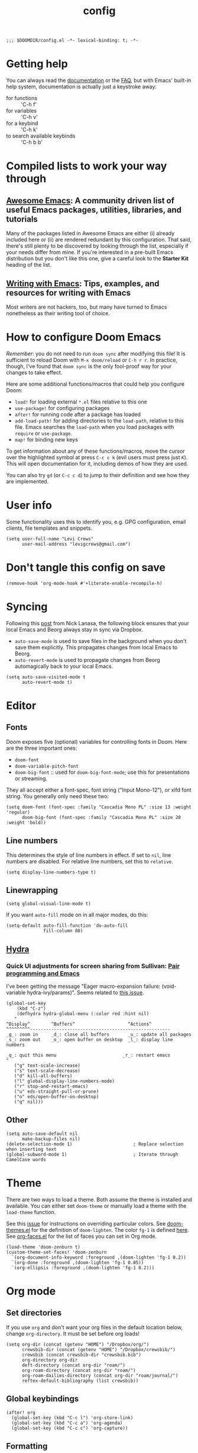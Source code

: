 #+TITLE: config
#+DESCRIPTION: My private Doom Emacs configuration

#+BEGIN_SRC elisp
;;; $DOOMDIR/config.el -*- lexical-binding: t; -*-
#+END_SRC

* Getting help
You can always read the [[https://github.com/hlissner/doom-emacs/blob/develop/docs/index.org][documentation]] or the [[https://github.com/hlissner/doom-emacs/blob/develop/docs/faq.org][FAQ]], but with Emacs' built-in help system, documentation is actually just a keystroke away:
- for functions :: 'C-h f'
- for variables :: 'C-h v'
- for a keybind :: 'C-h k'
- to search available keybinds :: 'C-h b b'
* Compiled lists to work your way through
** [[https://github.com/emacs-tw/awesome-emacs][Awesome Emacs]]: A community driven list of useful Emacs packages, utilities, libraries, and tutorials
Many of the packages listed in Awesome Emacs are either (i) already included here or (ii) are rendered redundant by this configuration. That said, there's still plenty to be discovered by looking through the list, especially if your needs differ from mine. If you're interested in a pre-built Emacs distribution but you don't like this one, give a careful look to the *Starter Kit* heading of the list.
** [[https://github.com/thinkhuman/writingwithemacs][Writing with Emacs]]: Tips, examples, and resources for writing with Emacs
Most writers are not hackers, too, but many have turned to Emacs nonetheless as their writing tool of choice.
* How to configure Doom Emacs
/Remember/: you do not need to run =doom sync= after modifying this file! It is sufficient to reload Doom with =M-x doom/reload= or =C-h r r=. In practice, though, I've found that =doom sync= is the only fool-proof way for your changes to take effect.

Here are some additional functions/macros that could help you configure Doom:
- =load!= for loading external ~*.el~ files relative to this one
- =use-package!= for configuring packages
- =after!= for running code after a package has loaded
- =add-load-path!= for adding directories to the =load-path=, relative to
  this file. Emacs searches the =load-path= when you load packages with
  =require= or =use-package=.
- =map!= for binding new keys

To get information about any of these functions/macros, move the cursor over
the highlighted symbol at press =C-c c k= (evil users must press just =K=).
This will open documentation for it, including demos of how they are used.

You can also try =gd= (or =C-c c d=) to jump to their definition and see how
they are implemented.

* User info
Some functionality uses this to identify you, e.g. GPG configuration, email
clients, file templates and snippets.

#+BEGIN_SRC elisp
(setq user-full-name "Levi Crews"
      user-mail-address "levigcrews@gmail.com")
#+END_SRC

* Don't tangle this config on save
#+begin_src elisp
(remove-hook 'org-mode-hook #'+literate-enable-recompile-h)
#+end_src
* Syncing
Following this [[https://www.nicklanasa.com/posts/emacs-syncing-dropbox-beorg][post]] from Nick Lanasa, the following block ensures that your local Emacs and Beorg always stay in sync via Dropbox.
- ~auto-save-mode~ is used to save files in the background when you don't save them explicitly. This propagates changes from local Emacs to Beorg.
- ~auto-revert-mode~ is used to propagate changes from Beorg automagically back to your local Emacs.
#+begin_src elisp
(setq auto-save-visited-mode t
      auto-revert-mode t)
#+end_src
* Editor
** Fonts
Doom exposes five (optional) variables for controlling fonts in Doom. Here
are the three important ones:
+ =doom-font=
+ =doom-variable-pitch-font=
+ =doom-big-font= :: used for =doom-big-font-mode=; use this for presentations or streaming.
They all accept either a font-spec, font string ("Input Mono-12"), or xlfd font string.
You generally only need these two:

#+BEGIN_SRC elisp
(setq doom-font (font-spec :family "Cascadia Mono PL" :size 13 :weight 'regular)
      doom-big-font (font-spec :family "Cascadia Mono PL" :size 20 :weight 'bold))
#+END_SRC

** Line numbers
This determines the style of line numbers in effect. If set to =nil=, line
numbers are disabled. For relative line numbers, set this to =relative=.
#+BEGIN_SRC elisp
(setq display-line-numbers-type t)
#+END_SRC

** Linewrapping
#+begin_src elisp
(setq global-visual-line-mode t)
#+end_src
If you want ~auto-fill~ mode on in all major modes, do this:
#+begin_src elisp :tangle no
(setq-default auto-fill-function 'do-auto-fill
              fill-column 80)
#+end_src
** [[https://github.com/abo-abo/hydra][Hydra]]
*** Quick UI adjustments for screen sharing from Sullivan: [[https://eamonnsullivan.co.uk/posts-output/2020-04-25-remote-first-emacs/][Pair programming and Emacs]]
I've been getting the message "Eager macro-expansion failure: (void-variable hydra-ivy/params)".
Seems related to [[https://github.com/abo-abo/hydra/issues/9][this issue]].

#+begin_src elisp
(global-set-key
    (kbd "C-z")
    (defhydra hydra-global-menu (:color red :hint nil)
   "
^Display^        ^Buffers^                    ^Actions^
^^^^^^^^^-----------------------------------------------------
_g_: zoom in     _d_: close all buffers       _u_: update all packages
_s_: zoom out    _o_: open buffer on desktop  _l_: display line numbers

_q_: quit this menu                         _r_: restart emacs
"
   ("g" text-scale-increase)
   ("s" text-scale-decrease)
   ("d" kill-all-buffers)
   ("l" global-display-line-numbers-mode)
   ("r" stop-and-restart-emacs)
   ("u" eds-straight-pull-or-prune)
   ("o" eds/open-buffer-on-desktop)
   ("q" nil)))
#+end_src

** Other
#+begin_src elisp
(setq auto-save-default nil
      make-backup-files nil)
(delete-selection-mode 1)                       ; Replace selection when inserting text
(global-subword-mode 1)                         ; Iterate through CamelCase words
#+end_src

* Theme
There are two ways to load a theme. Both assume the theme is installed and
available. You can either set =doom-theme= or manually load a theme with the
=load-theme= function.

See this [[https://github.com/hlissner/emacs-doom-themes/issues/216][issue]] for instructions on overriding particular colors. See [[https://github.com/hlissner/emacs-doom-themes/blob/89a22c954e4989e3bc0abe4dd9cf8b7e95826140/doom-themes.el][doom-themes.el]] for the definition of =doom-lighten=. The color ~fg-1~ is defined [[https://github.com/hlissner/emacs-doom-themes/pull/447/commits/c44bfee1d9e2e1732ca5b36fbc13e0149f846a6a][here]]. See [[https://github.com/tkf/org-mode/blob/master/lisp/org-faces.el][org-faces.el]] for the list of faces you can set in Org mode.

#+begin_src elisp
(load-theme 'doom-zenburn t)
(custom-theme-set-faces! 'doom-zenburn
  `(org-document-info-keyword :foreground ,(doom-lighten 'fg-1 0.2))
  `(org-done :foreground ,(doom-lighten 'fg-1 0.05))
  `(org-ellipsis :foreground ,(doom-lighten 'fg-1 0.2)))
#+end_src

* Org mode
** Set directories
If you use =org= and don't want your org files in the default location below, change =org-directory=. It must be set before org loads!
#+BEGIN_SRC elisp
(setq org-dir (concat (getenv "HOME") "/Dropbox/org/")
      crewsbib-dir (concat (getenv "HOME") "/Dropbox/crewsbib/")
      crewsbib (concat crewsbib-dir "crewsbib.bib")
      org-directory org-dir
      deft-directory (concat org-dir "roam/")
      org-roam-directory (concat org-dir "roam/")
      org-roam-dailies-directory (concat org-dir "roam/journal/")
      reftex-default-bibliography (list crewsbib))
#+END_SRC

** Global keybindings
#+begin_src elisp
(after! org
  (global-set-key (kbd "C-c l") 'org-store-link)
  (global-set-key (kbd "C-c a") 'org-agenda)
  (global-set-key (kbd "C-c c") 'org-capture))
#+end_src

** Formatting
#+begin_src elisp
(after! org
  (setq org-ellipsis " ▼" ;; …, ↴, ⬎
        org-hide-leading-stars t
        org-startup-indented t
        org-startup-folded t
        org-fontify-done-headline nil))
#+end_src

** Logging
#+begin_src elisp
(after! org
  (setq org-log-done t
        org-log-into-drawer t
        org-clock-into-drawer t))
#+end_src

** Set todo keywords
- ideally each would be only four letters (hence KILL for CANCELLED)
- reading TODO sequence implements the three stages of reading from Adler & Van Doren
#+begin_src elisp
(after! org
  (setq org-todo-keywords
  '((sequence "TODO(t)" "NEXT(n)" "ONGO(o!)" "WAIT(w@/!)" "|" "DONE(d)" "KILL(k)")
    (sequence "INSPECT(i)" "UNDERSTAND(u!)" "EVAL(e!)" "|" "READ(r)" "KILL(k!)"))))
#+end_src

** [[https://github.com/alphapapa/org-super-agenda][Org-super-agenda]]
This package lets you "supercharge" your Org daily/weekly agenda. The idea is to group items into sections, rather than having them all in one big list.

This package filters the results from =org-agenda-finalize-entries=, which runs just before items are inserted into agenda views. The filtered groups are then inserted into the agenda buffer, and any remaining items are inserted at the end. Empty groups are not displayed.

The end result is your standard daily/weekly agenda, but arranged into groups defined by you. You might put items with certain tags in one group, habits in another group, items with certain todo keywords in another, and items with certain priorities in another. The possibilities are only limited by the grouping functions.

The primary use of this package is for the daily/weekly agenda, made by the org-agenda-list command, but it also works for other agenda views, like org-tags-view, org-todo-list, org-search-view, etc. See the official set of examples [[https://github.com/alphapapa/org-super-agenda/blob/master/examples.org][here]].

/Note again/: =org-super-agenda= does *not* collect items! It only groups items that are collected by =org-agenda= or [[https://github.com/alphapapa/org-ql][=org-ql=]], which provides an easier way to write queries to generate agenda-like views. So if your Agenda command or =org-ql= query does not collect certain items, they will not be displayed, regardless of what =org-super-agenda= groups you configure.

The following custom agenda view combines two =org-super-agenda= filters in a [[https://orgmode.org/manual/Block-agenda.html][block agenda]].

*** TODO [[https://orgmode.org/manual/Tracking-your-habits.html#Tracking-your-habits][habits]]
- daily initiation
- GitHub commit
- nightly shut down
- chastity
- weekly review
- quarterly review
- annual review
*** TODO what custom views do I want?
**** proposed groups
- the schedule for today (DOs and DUEs + clocked time)
- habits
- SYSTEM (reading, gardening, maintenance, etc.)
- research projects (publication pipeline)
  + NEXT or ONGO
  + any reading headlines (INSPECT, UNDERSTAND, EVAL)
- teaching + service: NEXT or ONGO
- upcoming seminars?
- home: NEXT or ONGO
- all other NEXT or ONGO
**** potential add-ons
- will tags or categories play a role?
  + categories are (by default) just the filename in which the TODO is stored
- effort estimates?
- show clocked tasks in the clock-view?
*** code
#+begin_src elisp
(use-package! org-super-agenda
  :after org-agenda
  :init
  (setq org-agenda-restore-windows-after-quit t
        org-agenda-start-with-log-mode t ;; show clocked and closed tasks in agenda
        org-agenda-span 'week
        org-agenda-start-on-weekday 1 ;; 0 for Sunday, 1 for Monday
        org-agenda-skip-scheduled-if-done t
        org-agenda-skip-deadline-if-done t
        org-agenda-include-deadlines t
        org-agenda-breadcrumbs-separator " ❱ "
        org-agenda-block-separator nil
        org-agenda-compact-blocks t)
  (setq org-agenda-custom-commands
        '(("c" "Super view"
           ((agenda "" ((org-agenda-span 'day)
                        (org-agenda-start-day nil)
                        (org-agenda-overriding-header "")
                        (org-super-agenda-groups
                         '((:name "Lagging"
                            :scheduled past
                            :deadline past)
                           (:name "Today"
                            :time-grid t
                            :log t ;; clocked and closed
                            :date today ;; meetings
                            :scheduled today ;; DOs vs DUEs (deadlines)
                            :deadline today)
                           (:name "Upcoming"
                            :scheduled future
                            :deadline future)))))
            (todo "NEXT|ONGO" ((org-agenda-overriding-header "")
                         (org-super-agenda-groups
                          '((:name "Habits"
                             :habit t)
                            (:name "Research pipeline"
                             :file-path "[^a-z0-9]p-[a-z0-9]*\\.org")
                            (:name "Teaching + Service"
                             :file-path ("econ27000-intl\\.org" "bus33503-mfge\\.org" "service-econ\\.org"))
                            (:name "SysAdmin"
                             :file-path ("foreman\\.org" "system.*\\.org"))
                            (:name "Home"
                             :file-path "home\\.org")))))))))
  :config
  (org-super-agenda-mode))
#+end_src
** [[https://github.com/fuxialexander/org-pdftools][Org-pdftools]] + [[https://github.com/weirdNox/org-noter][Org-noter]]
Both ~org-pdftools~ and ~org-noter!~ have elsewhere been loaded in this Doom config:
~org-pdftools~ through the ~:tools pdf~ option and ~org-noter~ through the ~org + noter~ flag in ~init.el~.
The code below (from ~org-pdftools/README.org~) just ensures that the two packages are tied together properly.

#+begin_src elisp
(use-package! org-noter-pdftools
  :after org-noter
  :config
  (with-eval-after-load 'pdf-annot
    (add-hook 'pdf-annot-activate-handler-functions #'org-noter-pdftools-jump-to-note)))
#+end_src

** [[https://github.com/jkitchin/org-ref][Org-ref]]
Note that the ivy-backend ~org-ref~ is [[https://github.com/jkitchin/org-ref/issues/793][not actually]] ~ivy-bibtex~! If you want to use the Helm-bibtex package with ~org-ref~, you need to actually use ~helm-bibtex~, which means that you need to use ~helm~ for search in your Doom ~init.el~. If you stick with ~ivy~, as I'm doing here, see [[https://github.com/jkitchin/org-ref/issues/717][this snippet]] to make a nicer display.

#+begin_src elisp :tangle no
(use-package! org-ref
    :after org
    :init
    (setq org-ref-completion-library 'org-ref-ivy-cite)
    :config
    (setq org-ref-default-bibliography (list crewsbib)
          org-ref-default-citation-link "citet"
          org-ref-notes-directory (concat org-roam-directory "refs/")
          org-ref-notes-function 'orb-edit-notes
          org-ref-pdf-directory (concat crewsbib-dir "pdf/")
          org-ref-get-pdf-filename-function 'org-ref-get-pdf-filename-helm-bibtex))
#+end_src

#+begin_src elisp
(use-package! ivy-bibtex
  :when (featurep! :completion ivy)
  :config
  (add-to-list 'ivy-re-builders-alist '(ivy-bibtex . ivy--regex-plus))
  ;;(ivy-set-display-transformer 'org-ref-ivy-insert-cite-link 'ivy-bibtex-display-transformer)
  )
#+end_src

** [[https://github.com/tmalsburg/helm-bibtex][Helm-bibtex]]

#+begin_src elisp
(use-package! bibtex-completion
  :defer t
  :config
  (setq bibtex-completion-bibliography crewsbib
        bibtex-completion-library-path (concat crewsbib-dir "pdf/")
        bibtex-completion-pdf-field "file" ;; pulls PDF path from "File" field of JabRef
        bibtex-completion-find-additional-pdfs t ;; will match all <citekey>-appendix.pdf
        bibtex-completion-notes-path (concat org-roam-directory "refs") ;; one note file per reference
        bibtex-completion-notes-template-multiple-files
        (concat
         "#+TITLE: ${title}\n"
         "#+ROAM_KEY: cite:${=key=}\n"
         "#+ROAM_TAGS: ${keywords}\n"
         "* INSPECT RAP\n"
         ":PROPERTIES:\n"
         ":Custom_ID: ${=key=}\n"
         ":NOTER_DOCUMENT: %(orb-process-file-field \"${=key=}\")\n"
         ":AUTHOR: ${authors}\n"
         ":JOURNAL: ${journaltitle}\n"
         ":YEAR: ${year}\n"
         ":DOI: ${doi}\n"
         ":END:\n\n")
        bibtex-completion-additional-search-fields '(keywords journal booktitle)
        bibtex-completion-display-formats
        '((article       . "${=has-pdf=:1}${=has-note=:1} ${=type=:4} ${year:4} ${author:36} ${title:*} ${journal:20}")
          (book          . "${=has-pdf=:1}${=has-note=:1} ${=type=:4} ${year:4} ${author:36} ${title:*}")
          (inbook        . "${=has-pdf=:1}${=has-note=:1} ${=type=:4} ${year:4} ${author:36} ${title:*} Chapter ${chapter:30}")
          (incollection  . "${=has-pdf=:1}${=has-note=:1} ${=type=:4} ${year:4} ${author:36} ${title:*} ${booktitle:30}")
          (inproceedings . "${=has-pdf=:1}${=has-note=:1} ${=type=:4} ${year:4} ${author:36} ${title:*} ${booktitle:30}")
          (t             . "${=has-pdf=:1}${=has-note=:1} ${=type=:4} ${year:4} ${author:36} ${title:*}"))
        bibtex-completion-pdf-symbol "▛"
        bibtex-completion-notes-symbol "§"
        bibtex-completion-format-citation-functions
            '((org-mode      . bibtex-completion-format-citation-org-title-link-to-PDF)
              (latex-mode    . bibtex-completion-format-citation-cite)
              (markdown-mode . bibtex-completion-format-citation-pandoc-citeproc)
              (default       . bibtex-completion-format-citation-default))
        ))
#+end_src

** [[https://github.com/jrblevin/deft][Deft]]
Used to search through my org-roam files (daily entries + permanent notes).
Keep all of Doom's default settings, less evil keybindings.
File names are automatically set in ~kebab-case~ using the note's title.
~deft-recursive~ is turned on to search subdirectories.
The default note extension is ~.org~.
Use =C-c C-q= to quit!

#+begin_src elisp
(use-package! deft
  :after org
  :bind
  ("C-c n s" . deft)
  :init
  (setq deft-file-naming-rules
      '((noslash . "-")
        (nospace . "-")
        (case-fn . downcase)))
  :custom
  (deft-recursive t)
  (deft-use-filename-as-title nil)
  (deft-use-filter-string-for-filename t)
  (deft-extensions '("tex" "org"))
  (deft-default-extension "org"))
#+end_src

** [[https://github.com/org-roam/org-roam][Org-roam]]
Org-roam is a plain-text knowledge management system.
See the manual [[https://www.orgroam.com/manual.html][here]].
*** Daily journal
Org-roam has a [[https://youtu.be/1q9x2aZCJJ4][dailies page]] that uses [[https://github.com/bastibe/org-journal][org-journal]] (or, at least, some of the code) as a backend.
Org-journal on its own [[https://org-roam.discourse.group/t/org-journal-vs-org-roam-dailies/384][handles TODOs better]], but I don't want any TODOs in my journal anyways.
The issues [[https://github.com/bastibe/org-journal/pull/278][here]] and [[https://github.com/org-roam/org-roam/pull/978][here]] suggest a permanent divorce of Org-roam from Org-journal as of late July 2020.
(Finalized 10 Nov 2020.)
*** code
#+begin_src elisp
(use-package! org-roam
  :after org
  :bind (("C-c n d" . org-roam-today)
         :map org-mode-map
         (("C-c n l" . org-roam) ;; call this to show backlinks in side-buffer
          ("C-c n u" . org-roam-update-buffer)
          ("C-c n i" . org-roam-insert)
          ("C-c n c" . org-roam-capture)
          ("C-c n g" . org-roam-graph)
          ("C-c n r" . org-roam-random-note)))
  :config
  ;;(org-roam-tag-sources '(prop last-directory))
  (setq org-roam-dailies-capture-templates
      '(("d" "default" entry
         #'org-roam-capture--get-point
         "* %?"
         :file-name "journal/%<%Y-%m-%d>"
         :head "#+title: %<%d-%B-%Y>\n\n"))))
#+end_src

*** [[https://github.com/org-roam/org-roam-bibtex][Org-roam-bibtex]]

#+begin_src elisp
(use-package! org-roam-bibtex
  :after (org-roam)
  :hook (org-roam-mode . org-roam-bibtex-mode)
  :bind (:map org-roam-bibtex-mode-map
         (("C-c n f" . orb-find-non-ref-file))
         :map org-mode-map
         (("C-c n t" . orb-insert-non-ref)
          ("C-c n a" . orb-note-actions)))
  :config
  ;;(orb-autokey-format "%A[5]%y")
  ;;(​orb-note-actions-interface 'ivy)
  (orb-templates
   `(("r" "ref" plain
      (function org-roam-capture--get-point)
      ""
      :file-name "refs/${citekey}"
      :head ,(s-join "\n"
                     (list
                      (concat "#+title: "
                              orb-title-format)
                      "#+roam_key: ${ref}"
                      "#+created: %U"
                      "#+last_modified: %U\n\n"))
      :unnarrowed t)
     ("p" "ref + physical" plain
      (function org-roam-capture--get-point)
      ""
      :file-name "refs/${citekey}"
      :head ,(s-join "\n"
                     (list
                      (concat "#+title: "
                              orb-title-format)
                      "#+roam_key: ${ref}"
                      ""
                      "* RAP+M :physical:")))
     ("n" "ref + noter" plain
      (function org-roam-capture--get-point)
      ""
      :file-name "refs/${citekey}"
      :head ,(s-join "\n"
                     (list
                      (concat "#+title: "
                              orb-title-format)
                      "#+roam_key: ${ref}"
                      ""
                      "* RAP+M :noter:"
                      ":PROPERTIES:"
                      ":NOTER_DOCUMENT: %(orb-process-file-field \"${citekey}\")"
                      ":NOTER_PAGE:"
                      ":END:"))))))
#+end_src

* LaTeX
** PDF viewer
#+begin_src elisp :tangle no
(after! org
  (setq +latex-viewers '(zathura)))
#+end_src
** Recipe
From the ~org-ref~ documentation: "If you plan to build PDF files via LaTeX you need to make sure that org-latex-pdf-process is set to process the bibliography (using bibtex or biblatex). Here is one example of how to do that"

#+begin_src elisp
(after! org
  (setq org-latex-pdf-process (list "latexmk -shell-escape -bibtex -f -pdf %f")))
#+end_src

